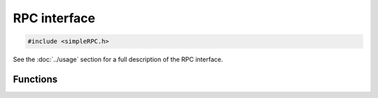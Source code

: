 RPC interface
=============

.. code-block:: cpp

    #include <simpleRPC.h>

See the :doc:`../usage` section for a full description of the RPC interface.

Functions
---------

.. doxygengroup:: interface
   :content-only:
